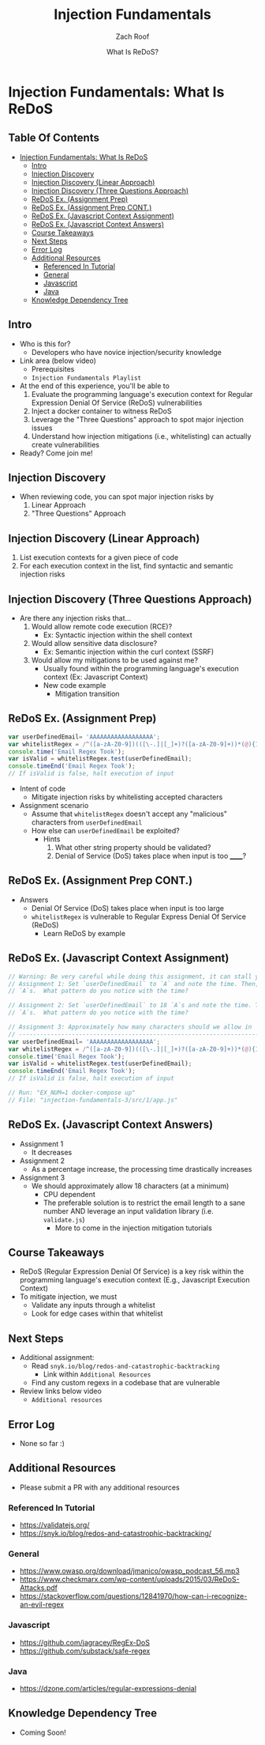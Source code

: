 # Created 2018-02-19 Mon 20:24
#+TITLE: Injection Fundamentals
#+DATE: What Is ReDoS?
#+AUTHOR: Zach Roof
* Injection Fundamentals: What Is ReDoS
  :PROPERTIES:
  :header-args: :tangle (src_path :tutorial 'injection-fundamentals-3) :mkdirp yes :noweb yes :exports code :src_dir (src_parse :tutorial 'injection-fundamentals-3) :filename (src_path :tutorial 'injection-fundamentals-3)
  :CUSTOM_ID: h-CF80E32A-A437-49F9-B392-7CDA7A51D79A
  :END:
** Table Of Contents
- [[#injection-fundamentals-what-is-redos][Injection Fundamentals: What Is ReDoS]]
  - [[#intro][Intro]]
  - [[#injection-discovery][Injection Discovery]]
  - [[#injection-discovery-linear-approach][Injection Discovery (Linear Approach)]]
  - [[#injection-discovery-three-questions-approach][Injection Discovery (Three Questions Approach)]]
  - [[#redos-ex-assignment-prep][ReDoS Ex. (Assignment Prep)]]
  - [[#redos-ex-assignment-prep-cont][ReDoS Ex. (Assignment Prep CONT.)]]
  - [[#redos-ex-javascript-context-assignment][ReDoS Ex. (Javascript Context Assignment)]]
  - [[#redos-ex-javascript-context-answers][ReDoS Ex. (Javascript Context Answers)]]
  - [[#course-takeaways][Course Takeaways]]
  - [[#next-steps][Next Steps]]
  - [[#error-log][Error Log]]
  - [[#additional-resources][Additional Resources]]
    - [[#referenced-in-tutorial][Referenced In Tutorial]]
    - [[#general][General]]
    - [[#javascript][Javascript]]
    - [[#java][Java]]
  - [[#knowledge-dependency-tree][Knowledge Dependency Tree]]

** Intro
- Who is this for?
  - Developers who have novice injection/security knowledge
- Link area (below video)
  - Prerequisites
  - ~Injection Fundamentals Playlist~
- At the end of this experience, you'll be able to
  1. Evaluate the programming language's execution context for Regular Expression Denial Of Service
     (ReDoS) vulnerabilities
  2. Inject a docker container to witness ReDoS
  3. Leverage the "Three Questions" approach to spot major injection issues
  4. Understand how injection mitigations (i.e., whitelisting) can actually create vulnerabilities
- Ready? Come join me!

** Injection Discovery
- When reviewing code, you can spot major injection risks by
  1. Linear Approach
  2. "Three Questions" Approach
** Injection Discovery (Linear Approach)
1. List execution contexts for a given piece of code
2. For each execution context in the list, find syntactic and semantic injection risks
** Injection Discovery (Three Questions Approach)
- Are there any injection risks that...
  1. Would allow remote code execution (RCE)?
     - Ex: Syntactic injection within the shell context
  2. Would allow sensitive data disclosure?
     - Ex: Semantic injection within the curl context (SSRF)
  3. Would allow my mitigations to be used against me?
     - Usually found within the programming language's execution context (Ex:
       Javascript Context)
     - New code example
       - Mitigation transition
** ReDoS Ex. (Assignment Prep)
#+NAME: 1/app-base.js
#+BEGIN_SRC js
  var userDefinedEmail= 'AAAAAAAAAAAAAAAAAA';
  var whitelistRegex = /^([a-zA-Z0-9])(([\-.]|[_]+)?([a-zA-Z0-9]+))*(@){1}[a-z0-9]+[.]{1}(([a-z]{2,3})|([a-z]{2,3}[.]{1}[a-z]{2,3}))$/;
  console.time('Email Regex Took');
  var isValid = whitelistRegex.test(userDefinedEmail);
  console.timeEnd('Email Regex Took');
  // If isValid is false, halt execution of input
#+END_SRC
- Intent of code
  - Mitigate injection risks by whitelisting accepted characters
- Assignment scenario
  - Assume that ~whitelistRegex~ doesn't accept any "malicious" characters from ~userDefinedEmail~
  - How else can ~userDefinedEmail~ be exploited?
    - Hints
      1. What other string property should be validated?
      2. Denial of Service (DoS) takes place when input is too ______?
** ReDoS Ex. (Assignment Prep CONT.)
- Answers
  - Denial Of Service (DoS) takes place when input is too large
  - ~whitelistRegex~ is vulnerable to Regular Express Denial Of Service (ReDoS)
    - Learn ReDoS by example

** ReDoS Ex. (Javascript Context Assignment)
#+NAME: 1/app.js
#+BEGIN_SRC js
  // Warning: Be very careful while doing this assignment, it can stall your computer!
  // Assignment 1: Set `userDefinedEmail` to `A` and note the time. Then, repeat with 3
  // `A`s.  What pattern do you notice with the time?

  // Assignment 2: Set `userDefinedEmail` to 18 `A`s and note the time. Then, repeat with 20
  // `A`s.  What pattern do you notice with the time?

  // Assignment 3: Approximately how many characters should we allow in `userDefinedEmail`?
  // --------------------------------------------------------------------------------------
  var userDefinedEmail= 'AAAAAAAAAAAAAAAAAA';
  var whitelistRegex = /^([a-zA-Z0-9])(([\-.]|[_]+)?([a-zA-Z0-9]+))*(@){1}[a-z0-9]+[.]{1}(([a-z]{2,3})|([a-z]{2,3}[.]{1}[a-z]{2,3}))$/;
  console.time('Email Regex Took');
  var isValid = whitelistRegex.test(userDefinedEmail);
  console.timeEnd('Email Regex Took');
  // If isValid is false, halt execution of input

  // Run: "EX_NUM=1 docker-compose up"
  // File: "injection-fundamentals-3/src/1/app.js"
#+END_SRC
** ReDoS Ex. (Javascript Context Answers)
- Assignment 1
  - It decreases
- Assignment 2
  - As a percentage increase, the processing time drastically increases
- Assignment 3
  - We should approximately allow 18 characters (at a minimum)
    - CPU dependent
    - The preferable solution is to restrict the email length to a sane number AND leverage an input
      validation library (i.e. ~validate.js~)
      - More to come in the injection mitigation tutorials

** Course Takeaways
- ReDoS (Regular Expression Denial Of Service) is a key risk within the programming language's
  execution context (E.g., Javascript Execution Context)
- To mitigate injection, we must
  - Validate any inputs through a whitelist
  - Look for edge cases within that whitelist

** Next Steps
- Additional assignment:
  - Read ~snyk.io/blog/redos-and-catastrophic-backtracking~
    - Link within ~Additional Resources~
  - Find any custom regexs in a codebase that are vulnerable
- Review links below video
  - ~Additional resources~
** Error Log
- None so far :)
** Additional Resources
- Please submit a PR with any additional resources
*** Referenced In Tutorial
- https://validatejs.org/
- https://snyk.io/blog/redos-and-catastrophic-backtracking/
*** General
- https://www.owasp.org/download/jmanico/owasp_podcast_56.mp3
- https://www.checkmarx.com/wp-content/uploads/2015/03/ReDoS-Attacks.pdf
- https://stackoverflow.com/questions/12841970/how-can-i-recognize-an-evil-regex
*** Javascript
- https://github.com/jagracey/RegEx-DoS
- https://github.com/substack/safe-regex
*** Java
- https://dzone.com/articles/regular-expressions-denial
** Knowledge Dependency Tree
+ Coming Soon!
